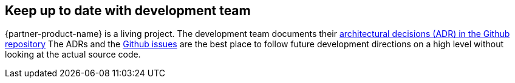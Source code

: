 // Add steps as necessary for accessing the software, post-configuration, and testing. Don’t include full usage instructions for your software, but add links to your product documentation for that information.
//Should any sections not be applicable, remove them

== Keep up to date with development team

{partner-product-name} is a living project. The development team documents their link:https://github.com/superwerker/superwerker/tree/main/docs/adrs[architectural decisions (ADR) in the Github repository]
The ADRs and the link:https://github.com/superwerker/superwerker/issues[Github issues] are the best place to follow future development directions on a high level without looking at the actual source code.

